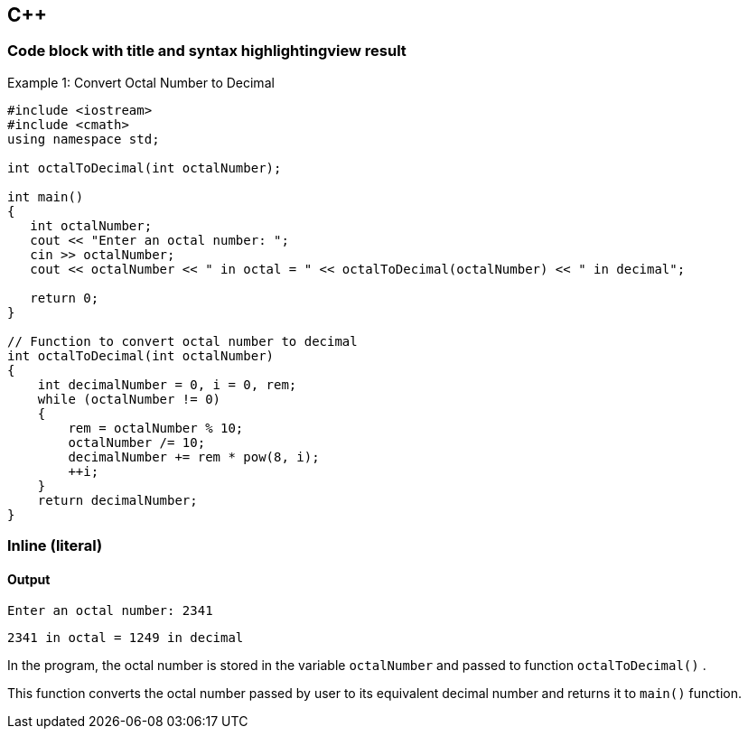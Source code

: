 == C++

=== *Code block with title and syntax highlightingview result*

.Example 1: Convert Octal Number to Decimal
[source,c++]
----
#include <iostream>
#include <cmath>
using namespace std;

int octalToDecimal(int octalNumber);

int main()
{
   int octalNumber;
   cout << "Enter an octal number: ";
   cin >> octalNumber;
   cout << octalNumber << " in octal = " << octalToDecimal(octalNumber) << " in decimal";
   
   return 0;
}

// Function to convert octal number to decimal
int octalToDecimal(int octalNumber)
{
    int decimalNumber = 0, i = 0, rem;
    while (octalNumber != 0)
    {
        rem = octalNumber % 10;
        octalNumber /= 10;
        decimalNumber += rem * pow(8, i);
        ++i;
    }
    return decimalNumber;
}
----

=== *Inline (literal)*

==== *Output*

`+Enter an octal number: 2341+`

`+2341 in octal = 1249 in decimal+`

In the program, the octal number is stored in the variable `+octalNumber+` and passed to function `+octalToDecimal()+` .

This function converts the octal number passed by user to its equivalent decimal number and returns it to `+main()+` function.

